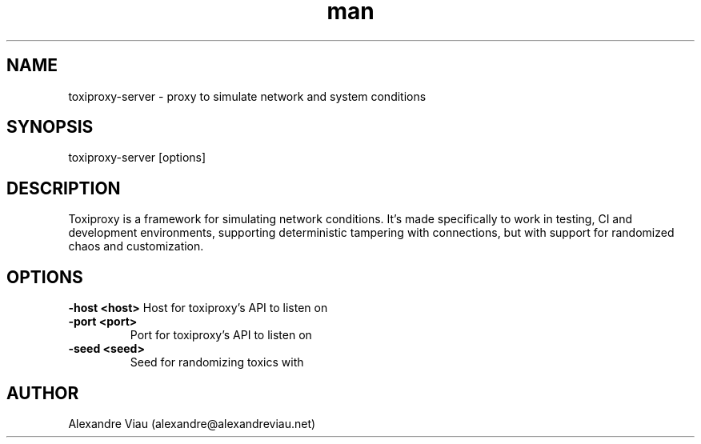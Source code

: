 .\" Manpage for toxiproxy-server.
.\" Contact alexandre@alexandreviau.net to correct errors or typos.
.TH man 8 "07 August 2015" "1.0" "toxiproxy-server man page"
.SH NAME
toxiproxy-server \- proxy to simulate network and system conditions
.SH SYNOPSIS
toxiproxy-server [options]
.SH DESCRIPTION
Toxiproxy is a framework for simulating network conditions. It's made specifically to work in testing, CI and development environments, supporting deterministic tampering with connections, but with support for randomized chaos and customization.
.SH OPTIONS
.B \-host <host>
Host for toxiproxy's API to listen on
.TP
.B \-port <port>
Port for toxiproxy's API to listen on
.TP
.B \-seed <seed>
Seed for randomizing toxics with
.SH AUTHOR
Alexandre Viau (alexandre@alexandreviau.net)
